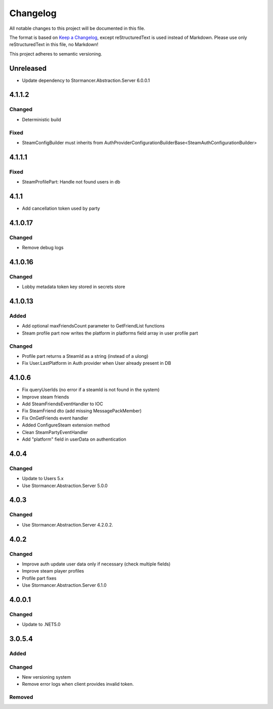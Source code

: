 ﻿=========
Changelog
=========

All notable changes to this project will be documented in this file.

The format is based on `Keep a Changelog <https://keepachangelog.com/en/1.0.0/>`_, except reStructuredText is used instead of Markdown.
Please use only reStructuredText in this file, no Markdown!

This project adheres to semantic versioning.

Unreleased
----------
- Update dependency to Stormancer.Abstraction.Server 6.0.0.1

4.1.1.2
-------
Changed
*******
- Deterministic build
Fixed
*****
- SteamConfigBuilder must inherits from  AuthProviderConfigurationBuilderBase<SteamAuthConfigurationBuilder>

4.1.1.1
-------
Fixed
*****
- SteamProfilePart: Handle not found users in db

4.1.1
-----
- Add cancellation token used by party

4.1.0.17
--------
Changed
*******
- Remove debug logs

4.1.0.16
--------
Changed
*******
- Lobby metadata token key stored in secrets store

4.1.0.13
--------
Added
*****
- Add optional maxFriendsCount parameter to GetFriendList functions
- Steam profile part now writes the platform in platforms field array in user profile part
Changed
*******
- Profile part returns a SteamId as a string (instead of a ulong)
- Fix User.LastPlatform in Auth provider when User already present in DB

4.1.0.6
-------
- Fix queryUserIds (no error if a steamId is not found in the system)
- Improve steam friends
- Add SteamFriendsEventHandler to IOC
- Fix SteamFriend dto (add missing MessagePackMember)
- Fix OnGetFriends event handler
- Added ConfigureSteam extension method
- Clean SteamPartyEventHandler
- Add "platform" field in userData on authentication

4.0.4
-----
Changed
*******
- Update to Users 5.x
- Use Stormancer.Abstraction.Server 5.0.0

4.0.3
-----
Changed
*******
- Use Stormancer.Abstraction.Server 4.2.0.2.
4.0.2
-----
Changed
*******
- Improve auth update user data only if necessary (check multiple fields)
- Improve steam player profiles
- Profile part fixes
- Use Stormancer.Abstraction.Server 6.1.0

4.0.0.1
-------
Changed
*******
- Update to .NET5.0

3.0.5.4
-------
Added
*****

Changed
*******
- New versioning system
- Remove error logs when client provides invalid token.

Removed
*******
